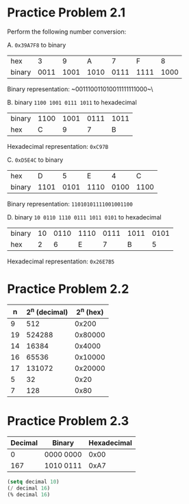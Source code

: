 * Practice Problem 2.1
Perform the following number conversion:

A. ~0x39A7F8~ to binary

| hex    |    3 |    9 |    A |    7 |    F |    8 |
| binary | 0011 | 1001 | 1010 | 0111 | 1111 | 1000 |

Binary representation: ~001110011010011111111000~\


B. binary ~1100 1001 0111 1011~ to hexadecimal

| binary | 1100 | 1001 | 0111 | 1011 |
| hex    |    C |    9 |    7 | B    |

Hexadecimal representation: ~0xC97B~


C. ~0xD5E4C~ to binary

| hex    |    D |    5 |    E |    4 |    C |
| binary | 1101 | 0101 | 1110 | 0100 | 1100 |

Binary representation: ~11010101111001001100~


D. binary ~10 0110 1110 0111 1011 0101~ to hexadecimal

| binary | 10 | 0110 | 1110 | 0111 | 1011 | 0101 |
| hex    |  2 |    6 |    E |    7 |    B |    5 |

Hexadecimal representation: ~0x26E7B5~

* Practice Problem 2.2

|  n | 2^n (decimal) | 2^n (hex) |
|----+---------------+-----------|
|  9 |           512 |     0x200 |
| 19 |        524288 |   0x80000 |
| 14 |         16384 |    0x4000 |
| 16 |         65536 |   0x10000 |
| 17 |        131072 |   0x20000 |
|  5 |            32 |      0x20 |
|  7 |           128 |      0x80 |

* Practice Problem 2.3

| Decimal | Binary    | Hexadecimal |
|---------+-----------+-------------|
|       0 | 0000 0000 |        0x00 |
|     167 | 1010 0111 |        0xA7 |

#+begin_src emacs-lisp
  (setq decimal 10)
  (/ decimal 16)
  (% decimal 16)
#+end_src
